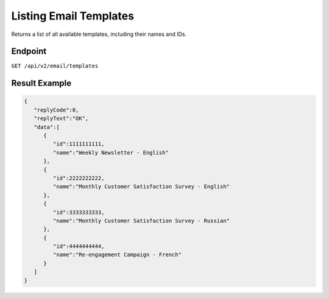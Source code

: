 Listing Email Templates
=======================

Returns a list of all available templates, including their names and IDs.

Endpoint
--------

``GET /api/v2/email/templates``

Result Example
--------------

.. code-block:: json

   {
      "replyCode":0,
      "replyText":"OK",
      "data":[
         {
            "id":1111111111,
            "name":"Weekly Newsletter - English"
         },
         {
            "id":2222222222,
            "name":"Monthly Customer Satisfaction Survey - English"
         },
         {
            "id":3333333333,
            "name":"Monthly Customer Satisfaction Survey - Russian"
         },
         {
            "id":4444444444,
            "name":"Re-engagement Campaign - French"
         }
      ]
   }

